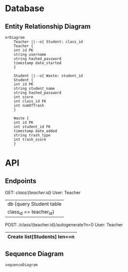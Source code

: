

* Database

** Entity Relationship Diagram

#+begin_src mermaid :file erDiagram.png
erDiagram
	Teacher ||--o{ Student: class_id
	Teacher {
	int id PK
	string username
	string hashed_password
	timestamp date_started
	}

	Student ||--o{ Waste: student_id
	Student {
	int id PK
	string student_name
	string hashed_password
	int score
	int class_id FK
	int numOfTrash
	}

	Waste {
	int id PK
	int student_id FK
	timestamp date_added
	string trash_type
	int trash_score
	}
#+end_src

#+RESULTS:
[[file:erDiagram.png]]

* API

** Endpoints

GET: /class/{teacher.id}/	User: Teacher
|	db {query Student table
|		class_id == teacher_id}
|--> Return: list[Students]

POST: /class/{teacher.id}/autogenerate?n=0	User: Teacher
|	Create list[Students] len==n 
|--> Return: list[dict[str, Union[str, int]]]

** Sequence Diagram

#+begin_src mermaid :file api_sqD.png
sequenceDiagram
#+end_src
